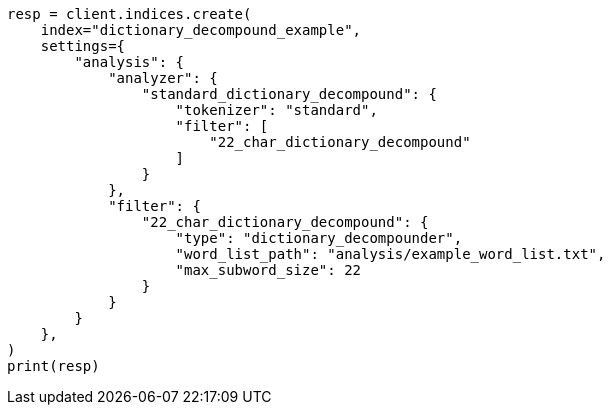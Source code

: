 // This file is autogenerated, DO NOT EDIT
// analysis/tokenfilters/dictionary-decompounder-tokenfilter.asciidoc:152

[source, python]
----
resp = client.indices.create(
    index="dictionary_decompound_example",
    settings={
        "analysis": {
            "analyzer": {
                "standard_dictionary_decompound": {
                    "tokenizer": "standard",
                    "filter": [
                        "22_char_dictionary_decompound"
                    ]
                }
            },
            "filter": {
                "22_char_dictionary_decompound": {
                    "type": "dictionary_decompounder",
                    "word_list_path": "analysis/example_word_list.txt",
                    "max_subword_size": 22
                }
            }
        }
    },
)
print(resp)
----
